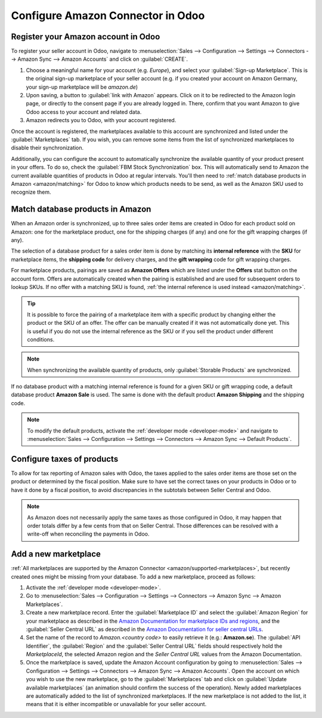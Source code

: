==================================
Configure Amazon Connector in Odoo
==================================

Register your Amazon account in Odoo
====================================

.. _amazon/setup:

To register your seller account in Odoo, navigate to :menuselection:`Sales --> Configuration
--> Settings --> Connectors --> Amazon Sync --> Amazon Accounts` and click on :guilabel:`CREATE`.

#. Choose a meaningful name for your account (e.g. `Europe`), and select your :guilabel:`Sign-up
   Marketplace`. This is the original sign-up marketplace of your seller account (e.g. if you
   created your account on Amazon Germany, your sign-up marketplace will be `amazon.de`)

#. Upon saving, a button to :guilabel:`link with Amazon` appears. Click on it to be redirected to
   the Amazon login page, or directly to the consent page if you are already logged in. There,
   confirm that you want Amazon to give Odoo access to your account and related data.

#. Amazon redirects you to Odoo, with your account registered.

Once the account is registered, the marketplaces available to this account are synchronized and
listed under the :guilabel:`Marketplaces` tab. If you wish, you can remove some items from the list
of synchronized marketplaces to disable their synchronization.

Additionally, you can configure the account to automatically synchronize the available quantity of
your product present in your offers. To do so, check the :guilabel:`FBM Stock Synchronization` box.
This will automatically send to Amazon the current available quantities of products in Odoo at
regular intervals. You'll then need to :ref:`match database products in Amazon <amazon/matching>`
for Odoo to know which products needs to be send, as well as the Amazon SKU used to recognize them.

Match database products in Amazon
=================================

When an Amazon order is synchronized, up to three sales order items are created in Odoo for each
product sold on Amazon: one for the marketplace product, one for the shipping charges (if any) and
one for the gift wrapping charges (if any).

.. _amazon/matching:

The selection of a database product for a sales order item is done by matching its
**internal reference** with the **SKU** for marketplace items, the **shipping code** for delivery
charges, and the **gift wrapping** code for gift wrapping charges.

For marketplace products, pairings are saved as **Amazon Offers** which are listed under the
**Offers** stat button on the account form. Offers are automatically created when the pairing is
established and are used for subsequent orders to lookup SKUs. If no offer with a matching SKU is
found, :ref:`the internal reference is used instead <amazon/matching>`.

.. tip::
   It is possible to force the pairing of a marketplace item with a specific product by changing
   either the product or the SKU of an offer. The offer can be manually created if it was not
   automatically done yet. This is useful if you do not use the internal reference as the SKU or if
   you sell the product under different conditions.

.. note::
   When synchronizing the available quantity of products, only :guilabel:`Storable Products` are
   synchronized.

If no database product with a matching internal reference is found for a given SKU or gift wrapping
code, a default database product **Amazon Sale** is used. The same is done with the default product
**Amazon Shipping** and the shipping code.

.. note::
   To modify the default products, activate the :ref:`developer mode <developer-mode>` and navigate
   to :menuselection:`Sales --> Configuration --> Settings --> Connectors --> Amazon Sync -->
   Default Products`.

Configure taxes of products
===========================

To allow for tax reporting of Amazon sales with Odoo, the taxes applied to the sales order items are
those set on the product or determined by the fiscal position. Make sure to have set the correct
taxes on your products in Odoo or to have it done by a fiscal position, to avoid discrepancies in
the subtotals between Seller Central and Odoo.

.. note::
   As Amazon does not necessarily apply the same taxes as those configured in Odoo, it may happen
   that order totals differ by a few cents from that on Seller Central. Those differences can be
   resolved with a write-off when reconciling the payments in Odoo.

.. _amazon/add-new-marketplace:

Add a new marketplace
=====================

:ref:`All marketplaces are supported by the Amazon Connector <amazon/supported-marketplaces>`, but
recently created ones might be missing from your database. To add a new marketplace, proceed as
follows:

#. Activate the :ref:`developer mode <developer-mode>`.
#. Go to :menuselection:`Sales --> Configuration --> Settings --> Connectors --> Amazon Sync -->
   Amazon Marketplaces`.
#. Create a new marketplace record. Enter the :guilabel:`Marketplace ID` and select the
   :guilabel:`Amazon Region` for your marketplace as described in the `Amazon Documentation for
   marketplace IDs and regions
   <https://developer-docs.amazon.com/amazon-shipping/docs/marketplace-ids>`_, and the
   :guilabel:`Seller Central URL` as described in the `Amazon Documentation for seller central URLs
   <https://developer-docs.amazon.com/amazon-shipping/docs/seller-central-urls>`_.
#. Set the name of the record to `Amazon.<country code>` to easily retrieve it (e.g.:
   **Amazon.se**). The :guilabel:`API Identifier`, the :guilabel:`Region` and the :guilabel:`Seller
   Central URL` fields should respectively hold the *MarketplaceId*, the selected Amazon region and
   the *Seller Central URL* values from the Amazon Documentation.
#. Once the marketplace is saved, update the Amazon Account configuration by going to
   :menuselection:`Sales --> Configuration --> Settings --> Connectors --> Amazon Sync -->
   Amazon Accounts`. Open the account on which you wish to use the new marketplace, go to the
   :guilabel:`Marketplaces` tab and click on :guilabel:`Update available marketplaces` (an animation
   should confirm the success of the operation). Newly added marketplaces are automatically added to
   the list of synchronized marketplaces. If the new marketplace is not added to the list, it means
   that it is either incompatible or unavailable for your seller account.

.. seealso::
   - :doc:`features`
   - :doc:`manage`
